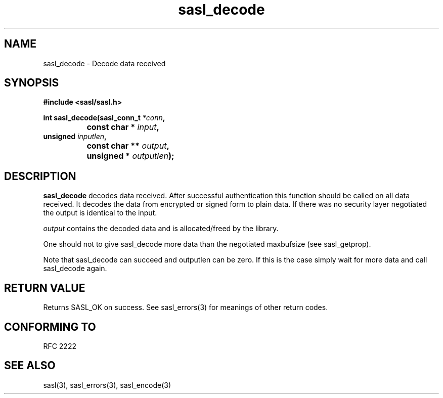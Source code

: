 .\" -*- nroff -*-
.\" 
.\" Copyright (c) 2001 Carnegie Mellon University.  All rights reserved.
.\"
.\" Redistribution and use in source and binary forms, with or without
.\" modification, are permitted provided that the following conditions
.\" are met:
.\"
.\" 1. Redistributions of source code must retain the above copyright
.\"    notice, this list of conditions and the following disclaimer. 
.\"
.\" 2. Redistributions in binary form must reproduce the above copyright
.\"    notice, this list of conditions and the following disclaimer in
.\"    the documentation and/or other materials provided with the
.\"    distribution.
.\"
.\" 3. The name "Carnegie Mellon University" must not be used to
.\"    endorse or promote products derived from this software without
.\"    prior written permission. For permission or any other legal
.\"    details, please contact  
.\"      Office of Technology Transfer
.\"      Carnegie Mellon University
.\"      5000 Forbes Avenue
.\"      Pittsburgh, PA  15213-3890
.\"      (412) 268-4387, fax: (412) 268-7395
.\"      tech-transfer@andrew.cmu.edu
.\"
.\" 4. Redistributions of any form whatsoever must retain the following
.\"    acknowledgment:
.\"    "This product includes software developed by Computing Services
.\"     at Carnegie Mellon University (http://www.cmu.edu/computing/)."
.\"
.\" CARNEGIE MELLON UNIVERSITY DISCLAIMS ALL WARRANTIES WITH REGARD TO
.\" THIS SOFTWARE, INCLUDING ALL IMPLIED WARRANTIES OF MERCHANTABILITY
.\" AND FITNESS, IN NO EVENT SHALL CARNEGIE MELLON UNIVERSITY BE LIABLE
.\" FOR ANY SPECIAL, INDIRECT OR CONSEQUENTIAL DAMAGES OR ANY DAMAGES
.\" WHATSOEVER RESULTING FROM LOSS OF USE, DATA OR PROFITS, WHETHER IN
.\" AN ACTION OF CONTRACT, NEGLIGENCE OR OTHER TORTIOUS ACTION, ARISING
.\" OUT OF OR IN CONNECTION WITH THE USE OR PERFORMANCE OF THIS SOFTWARE.
.\" 
.TH sasl_decode "10 July 2001" SASL "SASL man pages"
.SH NAME
sasl_decode \- Decode data received


.SH SYNOPSIS
.nf
.B #include <sasl/sasl.h>

.sp
.BI "int sasl_decode(sasl_conn_t " *conn ", "
.BI "		     const char * " input ", " 
.BI "                unsigned " inputlen ", " 
.BI "		     const char ** " output ", " 
.BI "		     unsigned * " outputlen ");"  

.fi
.SH DESCRIPTION

.B sasl_decode
decodes data received. After successful authentication this function
should be called on all data received. It decodes the data from
encrypted or signed form to plain data. If there was no security layer
negotiated the output is identical to the input.

.I output
contains the decoded data and is allocated/freed by the library.

One should not to give sasl_decode more data than the negotiated maxbufsize (see sasl_getprop).

Note that sasl_decode can succeed and outputlen can be zero. If this
is the case simply wait for more data and call sasl_decode again.

.PP

.SH "RETURN VALUE"
Returns SASL_OK on success. See sasl_errors(3) for meanings of other return
codes.

.SH "CONFORMING TO"
RFC 2222
.SH "SEE ALSO"
sasl(3), sasl_errors(3), sasl_encode(3)